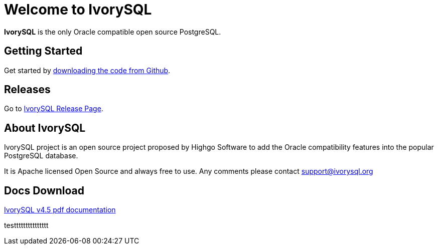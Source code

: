 = Welcome to IvorySQL
:example-caption!:

*IvorySQL* is the only Oracle compatible open source PostgreSQL.

== Getting Started
Get started by https://github.com/IvorySQL/IvorySQL[downloading the code from Github].

== Releases
Go to https://www.ivorysql.org/releases-page[IvorySQL Release Page].

== About IvorySQL
IvorySQL project is an open source project proposed by Highgo Software to add the Oracle compatibility features into the popular PostgreSQL database.

It is Apache licensed Open Source and always free to use. Any comments please contact support@ivorysql.org

== Docs Download
https://docs.ivorysql.org/en/ivorysql-doc/v4.5/ivorysql.pdf[IvorySQL v4.5 pdf documentation]

testtttttttttttttt
